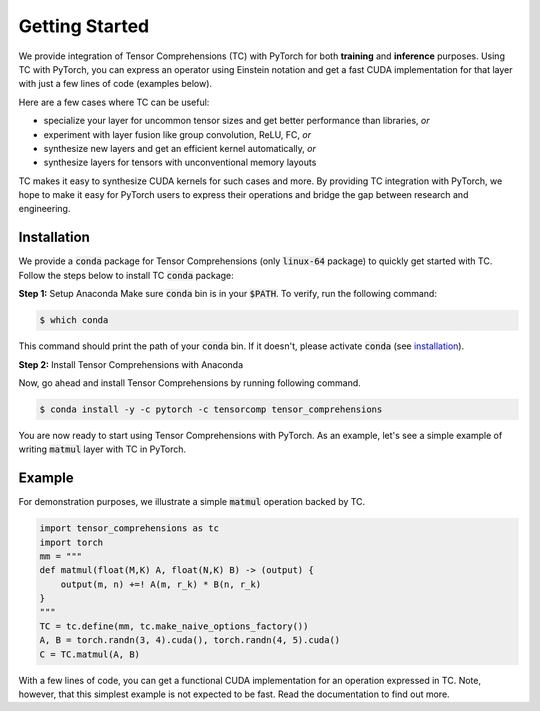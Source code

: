 .. _tc_with_pytorch:

Getting Started
===============

We provide integration of Tensor Comprehensions (TC) with PyTorch for both
**training** and **inference** purposes. Using TC with PyTorch, you can express an
operator using Einstein notation and get a fast CUDA implementation for that
layer with just a few lines of code (examples below).

Here are a few cases where TC can be useful:

* specialize your layer for uncommon tensor sizes and get better performance
  than libraries, *or*

* experiment with layer fusion like group convolution, ReLU, FC, *or*

* synthesize new layers and get an efficient kernel automatically, *or*

* synthesize layers for tensors with unconventional memory layouts

TC makes it easy to synthesize CUDA kernels for such cases and more. By providing
TC integration with PyTorch, we hope to make it easy for PyTorch users
to express their operations and bridge the gap between research and engineering.

Installation
------------

We provide a :code:`conda` package for Tensor Comprehensions (only :code:`linux-64` package)
to quickly get started with TC. Follow the steps below to install TC :code:`conda` package:

**Step 1:** Setup Anaconda
Make sure :code:`conda` bin is in your :code:`$PATH`. To verify, run the following command:

.. code-block:: bash

      $ which conda

This command should print the path of your :code:`conda` bin. If it doesn't,
please activate :code:`conda` (see `installation`_).

**Step 2:** Install Tensor Comprehensions with Anaconda

Now, go ahead and install Tensor Comprehensions by running following command.

.. code-block:: bash

      $ conda install -y -c pytorch -c tensorcomp tensor_comprehensions

You are now ready to start using Tensor Comprehensions with PyTorch. As an example,
let's see a simple example of writing :code:`matmul` layer with TC in PyTorch.

Example
-------

For demonstration purposes, we illustrate a simple :code:`matmul` operation
backed by TC.

.. code-block:: python

    import tensor_comprehensions as tc
    import torch
    mm = """
    def matmul(float(M,K) A, float(N,K) B) -> (output) {
        output(m, n) +=! A(m, r_k) * B(n, r_k)
    }
    """
    TC = tc.define(mm, tc.make_naive_options_factory())
    A, B = torch.randn(3, 4).cuda(), torch.randn(4, 5).cuda()
    C = TC.matmul(A, B)

With a few lines of code, you can get a functional CUDA implementation for an
operation expressed in TC. Note, however, that this simplest example is not
expected to be fast. Read the documentation to find out more.
